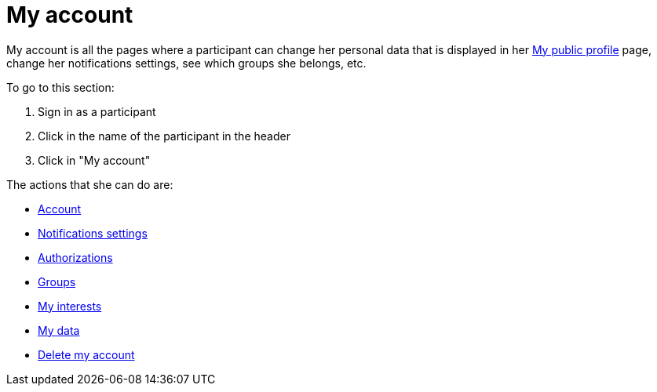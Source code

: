= My account

My account is all the pages where a participant can change her personal data that is displayed in her xref:admin:features/my_public_profile.adoc[My public profile] page, change her notifications settings, see which groups she belongs, etc.

To go to this section:

. Sign in as a participant
. Click in the name of the participant in the header
. Click in "My account"

The actions that she can do are:

* xref:admin:features/my_account/account.adoc[Account]
* xref:admin:features/my_account/notifications_settings.adoc[Notifications settings]
* xref:admin:features/my_account/authorizations.adoc[Authorizations]
* xref:admin:features/my_account/groups.adoc[Groups]
* xref:admin:features/my_account/my_interests.adoc[My interests]
* xref:admin:features/my_account/my_data.adoc[My data]
* xref:admin:features/my_account/delete_my_account.adoc[Delete my account]
